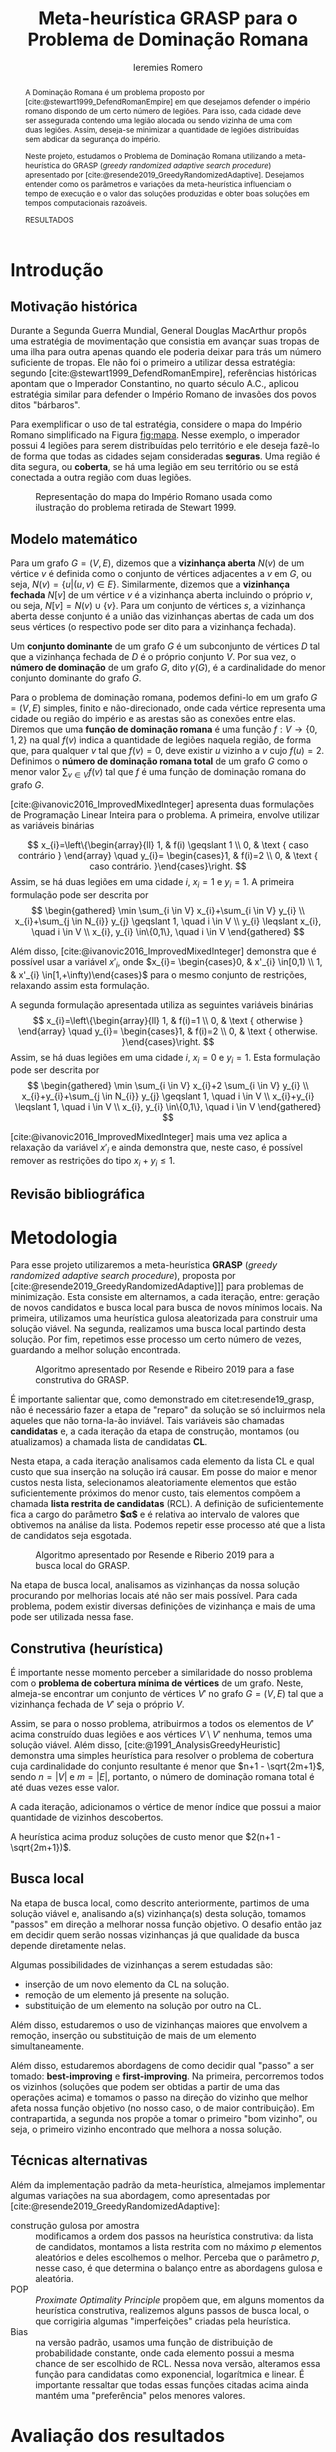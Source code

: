#+Title: Meta-heurística GRASP para o Problema de Dominação Romana
#+Author: Ieremies Romero
#+Options: toc:nil
#+bibliography: /home/ieremies/arq/bib.bib
#+latex_header: \usepackage{geometry}
#+latex_header: \usepackage[portuguese]{babel}
#+latex_header: \usepackage{cleveref}
#+latex_header: \usepackage[style=authoryear]{biblatex}
#+latex_header: \addbibresource{/home/ieremies/arq/bib.bib}

#     Resumo: objetivos do trabalho e informações sobre o problema, a metodologia de solução proposta e como ocorrerá a avaliação dos resultados.
#+begin_abstract
A Dominação Romana é um problema proposto por [cite:@stewart1999_DefendRomanEmpire] em que desejamos defender o império romano dispondo de um certo número de legiões. Para isso, cada cidade deve ser assegurada contendo uma legião alocada ou sendo vizinha de uma com duas legiões. Assim, deseja-se minimizar a quantidade de legiões distribuídas sem abdicar da segurança do império.

Neste projeto, estudamos o Problema de Dominação Romana utilizando a meta-heurística do GRASP (/greedy randomized adaptive search procedure/) apresentado por [cite:@resende2019_GreedyRandomizedAdaptive]. Desejamos entender como os parâmetros e variações da meta-heurística influenciam o tempo de execução e o valor das soluções produzidas e obter boas soluções em tempos computacionais razoáveis.

RESULTADOS
#+end_abstract

* Introdução
# Introdução:
#   descrição formal do problema, que deve incluir: formulação matemática, revisão bibliográfica do problema (e/ou problemas relacionados) e metodologias previamente utilizadas.
** Motivação histórica
Durante a Segunda Guerra Mundial, General Douglas MacArthur propôs uma estratégia de movimentação que consistia em avançar suas tropas de uma ilha para outra apenas quando ele poderia deixar para trás um número suficiente de tropas. Ele não foi o primeiro a utilizar dessa estratégia: segundo [cite:@stewart1999_DefendRomanEmpire], referências históricas apontam que o Imperador Constantino, no quarto século A.C., aplicou estratégia similar para defender o Império Romano de invasões dos povos ditos "bárbaros".



Para exemplificar o uso de tal estratégia, considere o mapa do Império Romano simplificado na Figura [[fig:mapa]]. Nesse exemplo, o imperador possui 4 legiões para serem distribuídas pelo território e ele deseja fazê-lo de forma que todas as cidades sejam consideradas *seguras*. Uma região é dita segura, ou *coberta*, se há uma legião em seu território ou se está conectada a outra região com duas legiões.

#+caption: Representação do mapa do Império Romano usada como ilustração do problema retirada de Stewart 1999.
#+name: fig:mapa
[[attachment:_20220603_171154screenshot.png]]

** Modelo matemático
Para um grafo $G = (V,E)$, dizemos que a *vizinhança aberta* $N(v)$ de um vértice $v$ é definida como o conjunto de vértices adjacentes a $v$ em $G$, ou seja,  $N(v) = \{u | (u,v) \in E\}$. Similarmente, dizemos que a *vizinhança fechada* $N[v]$ de um vértice $v$ é a vizinhança aberta incluindo o próprio $v$, ou seja, $N[v] = N(v) \cup \{v\}$. Para um conjunto de vértices $s$, a vizinhança aberta desse conjunto é a união das vizinhanças abertas de cada um dos seus vértices (o respectivo pode ser dito para a vizinhança fechada).

Um *conjunto dominante* de um grafo $G$ é um subconjunto de vértices $D$ tal que a vizinhança fechada de $D$ é o próprio conjunto $V$. Por sua vez, o *número de dominação* de um grafo $G$, dito $\gamma(G)$, é a cardinalidade do menor conjunto dominante do grafo $G$.


Para o problema de dominação romana, podemos defini-lo em um grafo $G = (V,E)$ simples, finito e não-direcionado, onde cada vértice representa uma cidade ou região do império e as arestas são as conexões entre elas. Diremos que uma *função de dominação romana* é uma função $f : V \to \{0,1,2\}$ na qual $f(v)$ indica a quantidade de legiões naquela região, de forma que, para qualquer $v$ tal que $f(v) = 0$, deve existir $u$ vizinho a $v$ cujo $f(u) =2$. Definimos o *número de dominação romana total* de um grafo $G$ como o menor valor $\sum_{v \in V} f(v)$ tal que $f$ é uma função de dominação romana do grafo $G$.

[cite:@ivanovic2016_ImprovedMixedInteger] apresenta duas formulações de Programação Linear Inteira para o problema. A primeira, envolve utilizar as variáveis binárias

$$
x_{i}=\left\{\begin{array}{ll}
1, & f(i) \geqslant 1 \\
0, & \text { caso contrário }
\end{array} \quad y_{i}= \begin{cases}1, & f(i)=2 \\
0, & \text { caso contrário. }\end{cases}\right.
$$
Assim, se há duas legiões em uma cidade $i$, $x_{i} = 1$ e $y_{i} = 1$. A primeira formulação pode ser descrita por
$$
\begin{gathered}
\min \sum_{i \in V} x_{i}+\sum_{i \in V} y_{i} \\
x_{i}+\sum_{j \in N_{i}} y_{j} \geqslant 1, \quad i \in V \\
y_{i} \leqslant x_{i}, \quad i \in V \\
x_{i}, y_{i} \in\{0,1\}, \quad i \in V
\end{gathered}
$$

Além disso, [cite:@ivanovic2016_ImprovedMixedInteger] demonstra que é possível usar a variável $x'_{i}$, onde
$x_{i}= \begin{cases}0, & x'_{i} \in[0,1) \\ 1, & x'_{i} \in[1,+\infty)\end{cases}$
para o mesmo conjunto de restrições, relaxando assim esta formulação.

A segunda formulação apresentada utiliza as seguintes variáveis binárias
$$
x_{i}=\left\{\begin{array}{ll}
1, & f(i)=1 \\
0, & \text { otherwise }
\end{array} \quad y_{i}= \begin{cases}1, & f(i)=2 \\
0, & \text { otherwise. }\end{cases}\right.
$$
Assim, se há duas legiões em uma cidade $i$, $x_{i} = 0$ e $y_{i} = 1$. Esta formulação pode ser descrita por
$$
\begin{gathered}
\min \sum_{i \in V} x_{i}+2 \sum_{i \in V} y_{i} \\
x_{i}+y_{i}+\sum_{j \in N_{i}} y_{j} \geqslant 1, \quad i \in V \\
x_{i}+y_{i} \leqslant 1, \quad i \in V \\
x_{i}, y_{i} \in\{0,1\}, \quad i \in V
\end{gathered}
$$

[cite:@ivanovic2016_ImprovedMixedInteger] mais uma vez aplica a relaxação da variável $x'_{i}$ e ainda demonstra que, neste caso, é possível remover as restrições do tipo $x_{i} + y_{i} \leq 1$.
** Revisão bibliográfica
# Após a descrição do problema por [cite:@stewart1999_DefendRomanEmpire], [cite:@revelle2000_DefendensImperiumRomanum]  apresentaram o desenvolvimento teórico inicial. Além disso, [cite:@2004_RomanDominationGraphs] apresentou alguns resultados de teoria de grafos sobre o problema, com limitantes e propriedades da função de dominação romana, os quais foram estendidos e aprimorados por [cite:@2006_NoteRomanDomination], [[citet:&favaron09_roman]], [[citet:&mobaraky2008bounds]]. [[citet:&klobuvcar14_some]] demonstraram que algumas classes especiais de grafos podem ser resolvidas em tempo linear, mas, no caso geral, o problema é NP-difícil ([[citet:&dreyer00_applications]]; [[citet:&klobuvcar14_some]]; [[citet:&shang07_roman]]).

# [[citet:&ivanovic19_variable]] utilizaram *Variable Neightborhood Search* (VNS) no mesmo problema, obtendo resultados interessantes para as mesmas instâncias propostas por [[citet:&curro14_roman]] que usaremos nesse projeto. Essa meta-heurística parte da ideia de que soluções ótimas são encontradas "próximas" de boas soluções, assim utilizando busca local e técnicas de perturbação para escapar de mínimos locais e intensificar a procura.
# TODO Técnicas de perturbação é o suficiente?

# Já [[citet:&khandelwal21_roman]] utilizaram *algoritmos genéticos* no problema de dominação romana, uma ideia que toma de inspiração da evolução das espécies. Partindo de um conjunto de soluções, realizamos os chamados "cruzamentos" das melhores para produzir novas gerações. A cada uma, induzimos "mutações" aleatórias que alteram certos pontos das soluções, espelhando a mutação genética observada na natureza.

# Além disso, [[citet:&filipovic2022solving]] também utilizaram a VNS e *programação por restrição* no problema, mas obtiveram melhores resultados com duas novas formulações inteiras que eles mesmos propuseram. Neste, também foram utilizadas as instâncias de [[citet:&curro14_roman]].


* Metodologia
#     Metodologia: justificativa e descrição das técnicas de otimização a serem exploradas na solução do problema. Descrever as técnicas de otimização contextualizando-as ao problema de otimização combinatória proposto.

Para esse projeto utilizaremos a meta-heurística *GRASP* (/greedy randomized adaptive search procedure/), proposta por [cite:@resende2019_GreedyRandomizedAdaptive]]] para problemas de minimização. Esta consiste em alternamos, a cada iteração, entre: geração de novos candidatos e busca local para busca de novos mínimos locais. Na primeira, utilizamos uma heurística gulosa aleatorizada para construir uma solução viável. Na segunda, realizamos uma busca local partindo desta solução. Por fim, repetimos esse processo um certo número de vezes, guardando a melhor solução encontrada.

#+caption: Algoritmo apresentado por Resende e Ribeiro 2019 para a fase construtiva do GRASP.
#+name: algo:grasp
[[attachment:_20220603_171154screenshot.png]]

É importante salientar que, como demonstrado em citet:resende19_grasp, não é necessário fazer a etapa de "reparo" da solução se só incluirmos nela aqueles que não torna-la-ão inviável. Tais variáveis são chamadas *candidatas* e, a cada iteração da etapa de construção, montamos (ou atualizamos) a chamada lista de candidatas *CL*.

Nesta etapa, a cada iteração analisamos cada elemento da lista CL e qual custo que sua inserção na solução irá causar. Em posse do maior e menor custos nesta lista, selecionamos aleatoriamente elementos que estão suficientemente próximos do menor custo, tais elementos compõem a chamada *lista restrita de candidatas* (RCL). A definição de suficientemente fica a cargo do parâmetro *$\alpha$* e é relativa ao intervalo de valores que obtivemos na análise da lista. Podemos repetir esse processo até que a lista de candidatos seja esgotada.

#+caption: Algoritmo apresentado por Resende e Riberio 2019 para a busca local do GRASP.
#+name: algo:grasp_local
[[attachment:_20220603_171221screenshot.png]]

Na etapa de busca local, analisamos as vizinhanças da nossa solução procurando por melhorias locais até não ser mais possível. Para cada problema, podem existir diversas definições de vizinhança e mais de uma pode ser utilizada nessa fase.

** Construtiva (heurística)
# Uma descrição por cima da heurística
É importante nesse momento perceber a similaridade do nosso problema com o *problema de cobertura mínima de vértices* de um grafo. Neste, almeja-se encontrar um conjunto de vértices $V'$ no grafo $G=(V,E)$ tal que a vizinhança fechada de $V'$ seja o próprio $V$.

Assim, se para o nosso problema, atribuirmos a todos os elementos de $V'$ acima construído duas legiões e aos vértices $V \setminus V'$ nenhuma, temos uma solução viável. Além disso, [cite:@1991_AnalysisGreedyHeuristic] demonstra uma simples heurística para resolver o problema de cobertura cuja cardinalidade do conjunto resultante é menor que $n+1 - \sqrt{2m+1}$, sendo $n = |V|$ e $m = |E|$, portanto, o número de dominação romana total é até duas vezes esse valor.

# TODO descrever a heurística
A cada iteração, adicionamos o vértice de menor índice que possui a maior quantidade de vizinhos descobertos.

#+begin_teo
A heurística acima produz soluções de custo menor que $2(n+1 - \sqrt{2m+1})$.
#+end_teo
# TODO Prova do teorema

** Busca local
Na etapa de busca local, como descrito anteriormente, partimos de uma solução viável e, analisando a(s) vizinhança(s) desta solução, tomamos "passos" em direção a melhorar nossa função objetivo. O desafio então jaz em decidir quem serão nossas vizinhanças já que qualidade da busca depende diretamente nelas.
# TODO Definir "passos".

Algumas possibilidades de vizinhanças a serem estudadas são:
- inserção de um novo elemento da CL na solução.
- remoção de um elemento já presente na solução.
- substituição de um elemento na solução por outro na CL.

Além disso, estudaremos o uso de vizinhanças maiores que envolvem a remoção, inserção ou substituição de mais de um elemento simultaneamente.

Além disso, estudaremos abordagens de como decidir qual "passo" a ser tomado: *best-improving* e *first-improving*. Na primeira, percorremos todos os vizinhos (soluções que podem ser obtidas a partir de uma das operações acima) e tomamos o passo na direção do vizinho que melhor afeta nossa função objetivo (no nosso caso, o de maior contribuição). Em contrapartida, a segunda nos propõe a tomar o primeiro "bom vizinho", ou seja, o primeiro vizinho encontrado que melhora a nossa solução.
** Técnicas alternativas
# Eu devia falar brevemente sobre algumas alterações que podemos fazer no grasp.

Além da implementação padrão da meta-heurística, almejamos implementar algumas variações na sua abordagem, como apresentadas por [cite:@resende2019_GreedyRandomizedAdaptive]:
- construção gulosa por amostra :: modificamos a ordem dos passos na heurística construtiva: da lista de candidatos, montamos a lista restrita com no máximo $p$ elementos aleatórios e deles escolhemos o melhor. Perceba que o parâmetro $p$, nesse caso, é que determina o balanço entre as abordagens gulosa e aleatória.
- POP :: /Proximate Optimality Principle/ propõem que, em alguns momentos da heurística construtiva, realizemos alguns passos de busca local, o que corrigiria algumas "imperfeições" criadas pela heurística.
- Bias :: na versão padrão, usamos uma função de distribuição de probabilidade constante, onde cada elemento possui a mesma chance de ser escolhido de RCL. Nessa nova versão, alteramos essa função para candidatas como exponencial, logarítmica e linear. É importante ressaltar que todas essas funções citadas acima ainda mantém uma "preferência" pelos menores valores.

* Avaliação dos resultados
#     Resultados e Discução: descrição detalhada dos experimentos computacionais propostos, das instâncias adotadas e as formas de análise dos resultados.
# Experimentos
Como nosso objetivo é a construção de boas soluções usando a meta-heurística GRASP para o problema de dominação romana, experimentaremos em um conjunto de instâncias os métodos apresentados aqui (e possivelmente outros). Para tal, experimentaremos com diferentes  parâmetros, como valores de $\alpha$, critério do passo de busca local (de "best" para "first") dentre outros parâmetros do algoritmo e suas variações.

Além disso, cada instância terá um tempo limite de $10$ minutos.

# TODO Atualizar as intâncias com as que foram realmente usadas.
Para as instâncias deste projeto, usaremos aquelas originalmente apresentadas por [cite:@curro_RomanDominationProblem] divididas em $6$ diferentes classes de grafos simétricos:

- planar :: cada uma das 17 instâncias mapeia cada vértice a uma coordenada no plano. Os vértices são ligados aos seus vizinhos baseado numa probabilidade que é maior quanto mais próximos no plano eles se encontram.
- grade :: composta por grafos que, imerso no plano $\mathbb{R}^2$, formam azulejos regulares (/regular tiling/). É composta de 171 instâncias que variam de 3x3 a 30x20, com $600$ vértices.
- rede :: os $4$ grafos que a compõe são formados adicionando arestas que conectam os vértices "mas próximos" na diagonal dos grafos de grade.
- bipartido :: com um total de 81 instâncias, dimensões variando de $50$ a $400$ vértices, a densidade é aleatória controlada por um parâmetro $p$.
- randômico :: contendo $72$ instâncias e dimensões de $50$ a $200$, cada par de vértice tem uma probabilidade de estarem ligados entre si por uma aresta.
- recursivo :: as $7$ instâncias possuem de $7$ a $3283$ vértices.

# Como avaliar
Com os resultados em mãos, ou seja, valor da função objetivo e tempo de execução para diferentes configurações, podemos comparar os valores das soluções encontradas com os valores ótimos sabidos para cada instância bem como os resultados obtidos por [cite:@filipovic2022_SolvingSignedRomana] e [cite:@ivanovic2019_VariableNeighborhoodSearch] sob as mesmas instâncias.
* Referências bibliográficas
#     Referências Bibliográficas: conjunto de livros e artigos de referência para a contextualização do trabalho frente à literatura.
bibliographystyle:unsrt
bibliography:proposta.bib
